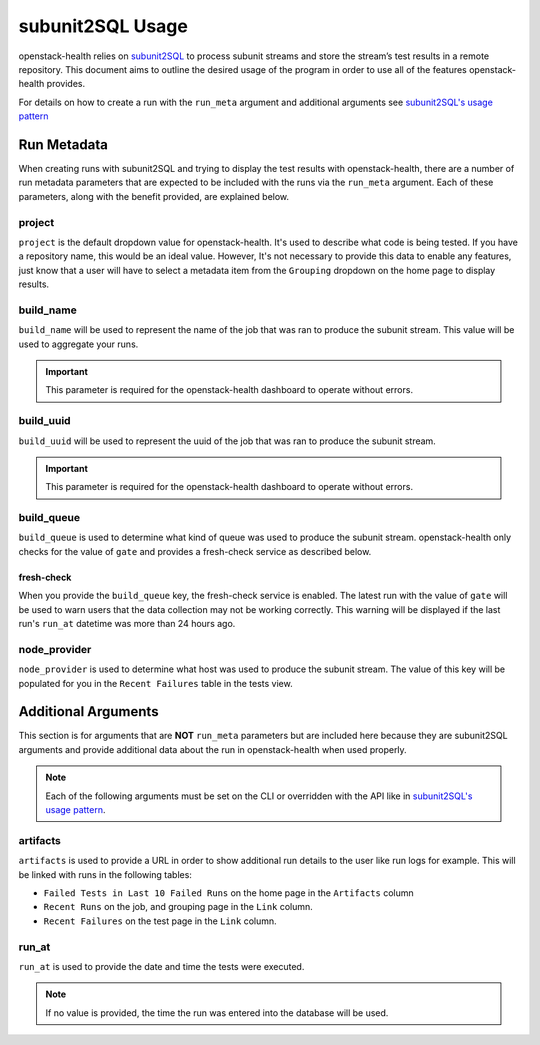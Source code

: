 =================
subunit2SQL Usage
=================
openstack-health relies on `subunit2SQL`_ to process subunit streams and store
the stream’s test results in a remote repository. This document aims to outline
the desired usage of the program in order to use all of the features
openstack-health provides.

.. _subunit2SQL: https://github.com/openstack-infra/subunit2sql/blob/master/README.rst

For details on how to create a run with the ``run_meta`` argument and
additional arguments see `subunit2SQL's usage pattern`_

.. _subunit2SQL's usage pattern: https://docs.openstack.org/subunit2sql/latest/reference/api.html#parsing-subunit-stream-and-storing-it-in-a-db

Run Metadata
============
When creating runs with subunit2SQL and trying to display the test results with
openstack-health, there are a number of run metadata parameters that are
expected to be included with the runs via the ``run_meta`` argument. Each of
these parameters, along with the benefit provided, are explained below.

project
-------
``project`` is the default dropdown value for openstack-health. It's used
to describe what code is being tested. If you have a repository name, this
would be an ideal value. However, It's not necessary to provide this data to
enable any features, just know that a user will have to select a metadata item
from the ``Grouping`` dropdown on the home page to display results.

build_name
----------
``build_name`` will be used to represent the name of the job that was ran to
produce the subunit stream. This value will be used to aggregate your runs.

.. important:: This parameter is required for the openstack-health dashboard to
               operate without errors.

build_uuid
----------
``build_uuid`` will be used to represent the uuid of the job that was ran to
produce the subunit stream.

.. important:: This parameter is required for the openstack-health dashboard to
               operate without errors.

build_queue
-----------
``build_queue`` is used to determine what kind of queue was used to produce the
subunit stream. openstack-health only checks for the value of ``gate`` and
provides a fresh-check service as described below.

fresh-check
^^^^^^^^^^^
When you provide the ``build_queue`` key, the fresh-check service is enabled.
The latest run with the value of ``gate`` will be used to warn users that the
data collection may not be working correctly. This warning will be displayed if
the last run's ``run_at`` datetime was more than 24 hours ago.

node_provider
-------------
``node_provider`` is used to determine what host was used to produce the subunit
stream. The value of this key will be populated for you in the
``Recent Failures`` table in the tests view.

Additional Arguments
====================
This section is for arguments that are **NOT** ``run_meta`` parameters but are
included here because they are subunit2SQL arguments and provide additional
data about the run in openstack-health when used properly.

.. note:: Each of the following arguments must be set on the CLI or overridden
          with the API like in `subunit2SQL's usage pattern`_.

artifacts
---------
``artifacts`` is used to provide a URL in order to show additional run details
to the user like run logs for example. This will be linked with runs in the
following tables:

* ``Failed Tests in Last 10 Failed Runs`` on the home page in the
  ``Artifacts`` column
* ``Recent Runs`` on the job, and grouping page in the ``Link`` column.
* ``Recent Failures`` on the test page in the ``Link`` column.


run_at
------
``run_at`` is used to provide the date and time the tests were executed.

.. note:: If no value is provided, the time the run was entered into the
          database will be used.
